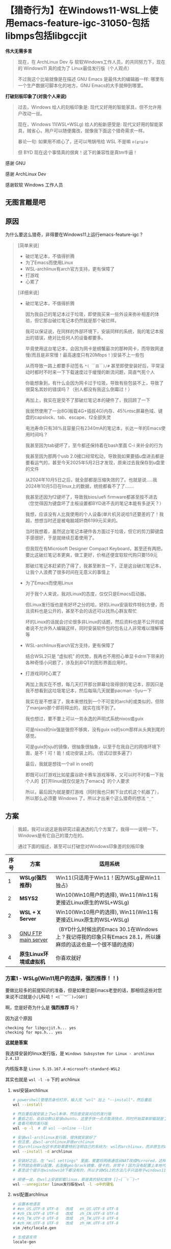 * 【猎奇行为】在Windows11-WSL上使用emacs-feature-igc-31050-包括libmps包括libgccjit

*伟大无需多言*

#+begin_quote
现在，在 ArchLinux Dev 与 软软Windows工作人员，的共同努力下，现在的 Windows11 真的成为了 Linux最佳发行版（个人观点）

不过我这个比喻就像是在描述 GNU Emacs 是最伟大的编辑器一样: 哪里有一个生产数据可脚本化的地方，GNU Emacs的大手就伸到哪里。
#+end_quote

*打破刻板印象了(对我个人来说)*

#+begin_quote
过去，Windows 给人的刻板印象是: 现代又好用的智能家具，但不允许用户改动一丝。

现在，Windows 11(WSL+WSLg) 给人的船新感受是: 现代又好用的智能家具，贼省心，用户可以随便魔改，就像我下面这个猎奇需求一样。

暴论一句: 如果用不顺心了，还可以甩锅甩给 WSL 不是嘛 ~o(≧▽≦)o~

但 BYD 现在这个事情真的很爽！这下的兼容性是真tm牛逼！
#+end_quote

感谢 GNU

感谢 ArchLinux Dev

感谢软软 Windows 工作人员


** 无图言雕是吧

#+attr_html: :width 720px  
[[file:../res/无图言雕是吧1.png]]

#+attr_html: :width 720px  
[[file:../res/无图言雕是吧2.png]]

#+attr_html: :width 720px  
[[file:../res/无图言雕是吧3.png]]

** 原因

为什么要这么猎奇，非得要在Windows11上运行emacs-feature-igc？

#+begin_quote
[简单来说]
+ 破烂笔记本，不值得折腾
+ 为了Emacs而使用Linux
+ WSL-archlinux有arch官方支持，更有保障了
+ 打游戏
+ 心累了

[详细来说]

+ 破烂笔记本，不值得折腾

  因为我自己的笔记本过于垃圾，即使我买来一些外设来弥补相差的体验，但它那台破烂笔记本仍然就是那个破烂样。

  我可以保证说，在同样的外部环境下，安装同样的系统，我的笔记本报出的错误，绝对比任何人的设备都要多。

  毕竟使用这台笔记本，会因为网卡是螃蟹最次的那种网卡，而导致网速慢(而且是非常慢！最高速度只有20Mbps！)安装不上一些包

  从而导致一路上都要手动签名 ~*( ￣皿￣)/#~ 甚至即使安装好后，平常滚动时都时不时来一下下载速度过于缓慢的断流问题，简直气死个人

  你能想象到，有什么会因为网卡过于垃圾，导致有些包装不上，导致了很莫名其妙的错误吗？（别人都没有我这么倒霉过！）

  再加上，我实在是受不了那破烂笔记本的硬件了，我回顾了一下

  我居然使用了一台8G(板载4G+插拔4G)内存、45%ntsc屏幕色域、键盘的capslock、tab、escape、f2全部失灵

  电池寿命只有38%且容量只有2340mA的笔记本，长达一年的Emacs使用时间吗？

  我甚至因为tab键坏了，至今都还保持着在bash里面 C-i 来补全的行为

  我甚至因为那两个usb 2.0接口经常松动，导致我如果要插u盘进去都是要看运气的，甚至今天2025年5月2日才发现，原来过去我保存到u盘里的文件

  从2024年10月5日之后，就全部都是压缩失效的了。也就是说.....我2024年10月5日在linux上的数据，统统都看不了了.......
  
  我甚至还因为f2键坏了，导致我bios/uefi firmware都甚至按不进去（您觉得因为键盘坏了主板设置都BYD进不去的笔记本能有多逆天？）

  我想，应该没有人比我使用的个人设备(单片机另说哈!)还要差的了！我超，想想当时还是被电脑城奸商6199元买来的。

  当时我想着，虽然这台笔记本硬件各方面过于垃圾，但它的剪刀脚键盘手感很好，于是就继续忍着使用了。

  但我现在有Microsoft Designer Compact Keyboard，甚至还有两把，要比这破烂笔记本更爽，做工更好，价格还便宜软软代购只要159元
 
  那破烂笔记本赶紧扔了得了，我甚至断言一下，正是这台破烂笔记本，让我个人浪费了很多时间在无意义的事情上  

+ 为了Emacs而使用Linux

  对于我个人来说，我对Linux的态度，仅仅只是Emacs启动器。

  但Linux发行版也是有好坏之分的哈，好的Linux安装软件特别方便，而且资料也是公开的，甚至不会的话还可以找热心群友帮忙

  坏的Linux的话就会讨论很多非Linux的话题，然后资料也是不公开的或者说不允许外人编辑这样，同时安装软件包的包名让人非常难以理解等等

+ WSL-archlinux有arch官方支持，更有保障了

  结合WSL2只是 “虚拟机” 的优势，我再也不用担心单显卡drm下带来的各种奇怪小问题了，涉及到非QT的图形界面应用时。
  
+ 打游戏同时心累了
 
  再加上我实在不想，每几天打开那台屏幕垃圾得很的笔记本，原因只是我不想看到这垃圾笔记本，然后每隔几天就要pacman -Syu一下

  我实在是不想滚了，我本来想找到一个不可变的arch的或类似的，但除了manjaro那个即将释出的，就实在找不到了。

  我也想过，要不要上可以一劳永逸的声明式系统nixos或guix

  可是nixos的nix强是强但不够爽，没有guix os的scm那样从头爽到尾的感觉。

  可是guix的sju的镜像，很抽象很抽象，以至于在我自己的网络环境下面，是不！可！能！成功安装上的。（尝试过很多遍了）

  最后，我就是想找一个all in one的

  即既可以打游戏比如星露谷欧卡赛车游戏等等，又可以时不时看一下我个人的【打开linux就仅仅是为了emacs】的个人要求

  所以，最后因为就是要打游戏（同时我也只剩下台式机这个机器了），所以那么必须要 Windows 了。所以才出来个这么猎奇的想法 ~^_^~
#+end_quote

** 方案

#+begin_quote
我超，我可以说这是我研究过最通透的几个方案了。我得一一说明一下，Windows是有它自己的潜力在的。

通过下面的描述，甚至可以打破您对Windows印象差的刻板印象
#+end_quote

| 序号 | 方案                  | 适用系统                                                                                           |
|------+-----------------------+---------------------------------------------------------------------------------------------------|
|    1 | *WSLg(强烈推荐)*       | Win11(只适用于Win11！因为WSLg是Win11独占)                                                           |
|    2 | *MSYS2*               | Win10(Win10用户的选择), Win11(Win11有更接近Linux原生的WSL+WSLg)                                      |
|    2 | *WSL + X Server*  | Win10(Win10用户的选择), Win11(Win11有更接近Linux原生的WSL+WSLg)                                      |
|    3 | [[https://ftp.gnu.org/gnu/emacs/windows/][GNU FTP main server]]   | （BYD什么时候出的Emacs 30.1在Windows上？我记得我的印象只有Emacs 28.1，所以嫌麻烦的话这也是一个很不错的选择） |
|    4 | *原生Linux环境或虚拟机* | 你喜欢就好                                                                                         |


*** 方案1 - WSLg(Win11用户的选择，强烈推荐！！)

要做比较多的前提知识的准备，但是如果您是Emacs老登的话，那相信这些对您来说不过就是小儿科哈！ ~<(￣︶￣)↗[GO!]~

啊，您是好奇为什么是 *强烈推荐* 吗？

因为这个原因
#+begin_src
checking for libgccjit.h... yes
checking for mps.h... yes  
#+end_src

*这就是答案*

我选择安装的linux发行版，是 ~Windows Subsystem for Linux - archlinux 2.4.13~

内核版本是 ~Linux 5.15.167.4-microsoft-standard-WSL2~ 

其实也就是 ~wsl -l -o~ 下的 archlinux

**** wsl安装archlinux

#+begin_src sh
  # powershell管理员身份打开，输入完 "wsl" 加上 "--install"，然后重启
  wsl --install

  # 然后重启就安装上了wsl本体，然后是安装对应的发行版
  # 重启之后，会自动默认安装ubuntu，这里手快一点点取消快点，同时开始菜单卸载就是了
  # 查看可用的发行版
  wsl -o -l  # 即 wsl --online --list

  # 安装wsl-archlinux发行版，很快就安装好了
  # 但注意，此wsl-archlinux非彼archlinux
  # 在archlinux社区中求助需要特别注明自己的系统为: wsl的archlinux，而非原生的archlinux
  wsl --install -d archlinux

  # 安装好之后，在 "wsl settings" 里面，需要将网络通信从NAT改成Mirrored，这样才能使用本地代理
  # 不然就会用默认配置，去连接geo与rack镜像，很卡的，非常卡！因为没有配置上本地代理
  # 甚至这个提示在windows10下都没有的，所以才说WSL2的方法几乎只适用于windows11 []~(￣▽￣)~*

  # 顺便一说，在wsl上安装卸载linux，那是真的轻松愉快 []~(￣▽￣)~*
  wsl --unregister linux发行版在wsl -l -o中的键名
#+end_src


**** wsl配置archlinux

#+begin_src sh
  # 设置本地语言
  # #en_US.UTF-8 UTF-8   改成   en_US.UTF-8 UTF-8
  # #zh_CN.UTF-8 UTF-8   改成   zh_CN.UTF-8 UTF-8
  # #zh_TW.UTF-8 UTF-8   改成   zh_TW.UTF-8 UTF-8
  # #zh_HK.UTF-8 UTF-8   改成   zh_HK.UTF-8 UTF-8
  vim /etc/locale.gen

  # 生成语言项
  locale-gen

  # 设置系统环境语言
  # 添加 LANG=zh_CN.UTF-8（因为已经装好了，已经不在tty下了，所以直接设置中文汉语）
  vim /etc/locale.conf

  # 安装中文字体，来让应用可以支持显示中文
  pacman -S wqy-microhei wqy-microhei-lite wqy-bitmapfont wqy-zenhei ttf-arphic-ukai ttf-arphic-uming adobe-source-han-sans-cn-fonts noto-fonts-cjk

  # 安装emoji表情，就比如fcitx按;然后出现的那些emoji表情那样
  # 原生archlinux是已经装fcitx时已经装好的了，WSL没有装，所以要手动安装
  pacman -S noto-fonts-emoji








  # 再者，一些Windows应用，比如软软输入法，在通过WSLg显示在Windows界面的GUI版Linux应用，是不能运行的。但TUI版Linux应用就可以
  # 说人话，就是终端应用可以用Windows软软输入法，GUI应用不可以用Windows软软输入法。
  # 所以如果想在GUI版的Emacs上，能打出中文，同时还可以自由选择输入方案比如双拼五笔声形码这些，就需要下面的安装来安装 emacs-rime 了。下面的链接就是，但fcitx5这里只需要安装 pacman -S fcitx5 fcitx5-rime 就足够了
  # https://colfwe.github.io/docs/%E8%AE%B0%E5%BD%95%E4%B8%80%E6%AC%A1%E5%AE%89%E8%A3%85%E7%8B%97%E5%93%A5%E7%9A%84emacs-rime%E8%BE%93%E5%85%A5%E6%B3%95%E8%BF%87%E7%A8%8B%E8%AE%B0%E5%BD%95.html
  # 注意fcitx5这里只安装 pacman -S fcitx5 fcitx5-rime  
#+end_src

**** wsl编译emacs-feature-igc

在编译之前，需要安装一些依赖，依赖管理让wsl-archlinux来操作就行，这里属于是“命中关键词”来安装。
#+begin_src sh
pacman -S giflib libxpm gtk2 gtk3 libgccjit autoconf make texinfo gnutls pkg-config imagemagick libpng libjpeg texlive mpv

# 给编译tdlib用的，编译tdlib后再通过telega.el，实现 “telega for EmacsOS”
# 这里先说一下，在WSL-archlinux下要玩 “telega for EmacsOS” 的话
# 因为是WSL环境，所以这里在代理环境上有一个大坑，绝对会掉下去的那种
# 在下面可选项这里，就可以看到了
pacman -S gperf cmake

# 给--with-rsvg等的各种显示更具体的图片，的编译选项提供的，一般来说WSL-archlinux已经安装好了
sudo pacman -S libpng libjpeg-turbo libtiff giflib librsvg

# 【可选项】如果要树坐者的话  
sudo pacman -S tree-sitter

# 【可选项】给deadgrep.el使用的抓文本后端
pacman -S ripgrep

# 【可选项】如果在linux原生环境下，有spectacle截图工具可用的话，可以通过xclip来完成org-download操作
pacman -S xclip
#+end_src

| 序号 | 包依赖      | 为了Emacs而使用Linux                                              |
|------+-------------+------------------------------------------------------------------|
|    1 | giflib      | 在Emacs处理gif的库                                                |
|    2 | libxpm      | 在X11下操作位图的库                                                |
|    3 | gtk2        | 一会开编译命令 --with-x-toolkit=gtk3 用的                          |
|    4 | gtk3        | 一会开编译命令 --with-x-toolkit=gtk3 用的                          |
|    5 | libgccjit   | 开 native-comp 用的，而且是非常重要                                 |
|    6 | autoconf    | 能够运行emacs源码包的 ./autogen.sh 用的                             |
|    7 | make        | 构建工具                                                          |
|    8 | texinfo     | 在make构建过程时解析文本用的                                        |
|    9 | gnutls      | 一个tls的gnu工具包，必须要安装，不然不能安全下载从elpa源获取的包         |
|   10 | pkg-config  | gnutls的依赖，装上pkg-config才能让编译emacs时检测到有gnutls，参考 [[https://www.reddit.com/r/emacs/comments/mqlhcu/building_emacs_on_windows_gnutls_is_not_detected/?rdt=39055）][红迪]] |
|   11 | imagemagick | 在Emacs下处理一些图像用的                                           |
|   12 | libpng      | 在Emacs下处理一些png图像用的                                        |
|   13 | libjpeg     | 在Emacs下处理一些jpeg图像用的                                       |
|   14 | texlive     | 可选项: 如果要写auctex写LaTeX的话                                   |
|   15 | mpv         | 可选项: 如果要用emms听音乐的话                                      |
|   16 | gperf       | 可选项: 如果要用telega-server(tdlib)的话                           |
|   17 | cmake       | 可选项: 如果要用telega-server(tdlib)的话                           |

然后就是下载 libmps 的库文件，libmps库文件规格大概是这样的

#+begin_src 
libmps大致信息
  
.a 静态文件部分
   🔧 libmps.a
   🔧 libmps-debug.a
.h 头文件部分
   🔧 mpsacl.h
   🔧 mpsavm.h
   🔧 mpscamc.h
   🔧 mpscams.h
   🔧 mpscawl.h
   🔧 mpsclo.h
   🔧 mpscmfs.h
   🔧 mpscmv2.h
   🔧 mpscmvff.h
   🔧 mpscmvt.h
   🔧 mpscsnc.h
   🔧 mps.h
   🔧 mpsio.h
   🔧 mpslib.h
   🔧 mpstd.h
   🔧 mpswin.h
#+end_src

[[https://github.com/colfwe/dotfiles/tree/main/libmps][我的仓库 ]]或 [[https://github.com/Ravenbrook/mps][作者仓库]] 里也都有 (20230711, v1.118.0, Release)

安装方法就是直接暴力复制到 ~/usr/bin/ 与 /usr/include/~ 上就行了

然后是 emacs-mirror 的 emacs-feature-igc 分支

仓库地址: [[https://github.com/emacs-mirror/emacs/tree/feature/igc][emacs-feature-igc]]

推荐提交点: ~6654ac61342a0a2ffef50435d026cae09314ad5c~

因为运行无论在archlinux原生还是WSL-archlinux环境下，运行都十分稳定

反正在 [我个人的配置上] 在 [非配置情况] 下，一次也没有崩溃过

然后就是编译命令，先 ~chmod +x ./autogen.sh~ 再运行 ~./autogen.sh~ 就得到了 ~./configure~

然后要设置几个构建脚本为可执行，反正这在msys2上是要这么操作的，这里也设置为可执行就是了

/而且我也亲身实验了，即使不在msys2环境上，而是在WSL2环境上，依然也是要进行加权chmod的/ ~(～￣▽￣)～~

#+begin_src sh
chmod +x ./build-aux/move-if-change
chmod +x ./admin/charsets/mapconv
chmod +x ./build-aux/update-subdirs
chmod +x ./build-aux/make-info-dir
#+end_src

然后我的编译选项，是这样的

#+begin_src sh
CFLAGS="-fmax-errors=1000" ./configure \
    --sysconfdir=/etc \
    --prefix=/usr \
    --libexecdir=/usr/lib \
    --localstatedir=/var \
    --disable-build-details \
    --with-harfbuzz \
    --with-libsystemd \
    --with-modules \
    --with-x-toolkit=gtk3 \
    --with-mps=yes \
    --with-gnutls=ifavailable \
    --with-rsvg \
    --with-imagemagick \
    --with-tree-sitter=ifavailable \
    'CFLAGS=-march=x86-64 -mtune=generic -O2 -pipe -fno-plt -fexceptions -Wp,-D_FORTIFY_SOURCE=3 -Wformat -Werror=format-security -fstack-clash-protection -fcf-protection -fno-omit-frame-pointer -mno-omit-leaf-frame-pointer -g -ffile-prefix-map=/build/emacs/src=/usr/src/debug/emacs -flto=auto' \
    'LDFLAGS=-Wl,-O1 -Wl,--sort-common -Wl,--as-needed -Wl,-z,relro -Wl,-z,now -Wl,-z,pack-relative-relocs -flto=auto'
#+end_src  

编译选项的说明

#+begin_src sh
CFLAGS="-fmax-errors=1000" ./configure \
    --sysconfdir=/etc \                   # 配置文件默认安装到 /etc
    --prefix=/usr \                       # 安装根路径为 /usr（不是 /usr/local）
    --libexecdir=/usr/lib \               # 内部 helper 程序装到 /usr/lib
    --localstatedir=/var \                # 本地变量文件路径（如缓存）设为 /var
    --disable-build-details \             # 不写入构建时间/主机信息，提高构建可重现性
    --with-harfbuzz \                     # 启用 HarfBuzz，提升字体渲染质量（支持 ligatures）
    --with-libsystemd \                   # 启用对 systemd 的支持
    --with-modules \                      # 启用 Emacs 动态模块支持（支持外部模块）
    --with-x-toolkit=gtk3 \               # 使用 GTK3 图形界面（X11）
    --with-mps=yes \                      # 启用 memory pool system（Emacs GC 的替代实现）
    --with-gnutls=ifavailable \           # 启用 GnuTLS 网络安全库（SSL/TLS），如果有的话（在从elpa获取包安装及更新需要用到）
    --with-rsvg \                         # 开启 rsvg（SVG 支持）
    --with-imagemagick \                  # 开启 ImageMagick 支持
    --with-tree-sitter=ifavailable \      # 使用 tree-sitter（语法高亮引擎）如果可用
    'CFLAGS=-march=x86-64 -mtune=generic -O2 -pipe -fno-plt -fexceptions -Wp,-D_FORTIFY_SOURCE=3 -Wformat -Werror=format-security -fstack-clash-protection -fcf-protection -fno-omit-frame-pointer -mno-omit-leaf-frame-pointer -g -ffile-prefix-map=/build/emacs/src=/usr/src/debug/emacs -flto=auto' \
    'LDFLAGS=-Wl,-O1 -Wl,--sort-common -Wl,--as-needed -Wl,-z,relro -Wl,-z,now -Wl,-z,pack-relative-relocs -flto=auto'  
#+end_src

GPT 4o给出的解释是，你这一定是从Arch等的高级构建模板，已经是非常专业级别的构建选项

#+begin_quote
BYD还真是，我当时是从 ~GNU Emacs 29.1~ 开始使用的，大概2024年4月

然后我就从 ~pacman -S emacs~ 里，直接复制粘贴pacman包的 ~system-configuration-options~ 得到的

然后就在上面加加减减修改一下这样
#+end_quote

并且GPT对编译flag做出了解释

#+begin_example
✅ 高安全性(-D_FORTIFY_SOURCE=3, -Werror=format-security)

✅ 高优化(-O2, LTO, -march, -mtune)

✅ 高可调试性(-g, -fno-omit-frame-pointer)

✅ 支持丰富组件(tree-sitter、GTK3、modules、libsystemd)

===================== 优化、调试、安全相关 =====================
-march=x86-64                    # 架构通用，兼容大多数 CPU
-mtune=generic                   # 为通用 CPU 调整
-O2                              # 优化等级 O2（推荐级别）
-pipe                            # 用管道而不是临时文件提高编译效率
-fno-plt                         # 更快的函数调用方式（避免 PLT）
-fexceptions                     # 支持异常处理（主要用于 C++ 模块）
-Wp,-D_FORTIFY_SOURCE=3          # 编译期安全检查级别 3（更强）
-Wformat -Werror=format-security # 格式化字符串必须安全
-fstack-clash-protection         # 堆栈碰撞保护
-fcf-protection                  # 控制流保护（CET）
-fno-omit-frame-pointer          # 保留帧指针，方便调试
-mno-omit-leaf-frame-pointer     # 同上，兼容 leaf 函数
-g                               # 启用调试信息
-ffile-prefix-map=...            # 消除调试信息中的路径依赖
-flto=auto                       # 启用 LTO（链接时优化）
===================== 链接器相关优化与安全 =====================
-Wl,-O1                          # 链接器优化等级 1
-Wl,--sort-common                # 优化 common symbol 排序
-Wl,--as-needed                  # 只链接必要的库
-Wl,-z,relro                     # 只读重定位段（安全）
-Wl,-z,now                       # 提前绑定（防延迟绑定攻击）
-Wl,-z,pack-relative-relocs      # 优化位置无关代码重定位
-flto=auto                       # 启用 LTO 优化链接
#+end_example

然后 ~make~ 编译，然后 ~make install~ 安装。然后检测两个地方

*检查native-comp*
#+begin_src elisp
  ;; 如果C-x C-e运行后，Message回显区，显示了 "t"，那就说明开启了native-comp本地编译
  (native-comp-available-p)
#+end_src

*检查igc*
#+begin_src
  # 打开Emacs，然后 M(alt)-x 执行 igc-stats，按 wasd 的 s
  # 如果能看到
  IGC_OBJ_BLV                               1382           66336         48            48
  IGC_OBJ_BUILTIN_SUBR                         0               0          0             0
  IGC_OBJ_BUILTIN_SYMBOL                       0               0          0             0
  IGC_OBJ_BUILTIN_THREAD                       0               0          0             0
  IGC_OBJ_BYTES                                0               0          0             0
  IGC_OBJ_CONS                           2618570        62845680         24            24
  # 就说明igc生效了  
#+end_src

这样就安装好了emacs-feature-igc

这是方案1 - WSLg

***** 可选项：如果要装上我个人的配置的话

****** bash方面

将来给eat用的
#+begin_src sh
  # ~/.bashrc
  alias l='ls -ail --color'
  alias rm='rm -i'

  # ~/.bash_profile
  source ~/.bashrc
#+end_src

****** telega方面

[[https://zevlg.github.io/telega.el/#building-tdlib][zevlg作者提供了非常直观清晰的编译方法]]

首先编译tdlib(官方的C++库)

#+begin_src sh
  # 下载
  git clone https://github.com/tdlib/td.git

  # 配置
  cd td
  mkdir build
  cd build
  cmake ../

  # 编译
  make -j4   # 4是CPU核心数

  # 安装
  make install  
#+end_src

然后安装telega.el，并且构建build出telega-server(前端)

然后如果默认在WSL下，有可能因为代理的原因，就会出现一个深渊巨坑

我能看到的是，telega-server(前端)显示出来的内容

#+begin_example
首先能看到的状态是Auth WaitPhoneNumber，同时下面fallback到要通过已登录的用户，对应的账号来登录

(可以在 “三条横线 > 头像名称的下方” 看到自己的账号)

然后当输入完账号后，上方的状态会【立即】变成 Connecting.......，

并且永远都是Connecting，永远都是Connecting，永远都是Connecting.................

永远登不进去。
#+end_example

为什么呢？

#+begin_example
这是因为 tdlib 是我们自己拉取通过第三方编译出来的

然后 tdlib 是一个单独的进程，它不识别 Emacs 的环境变量，哪怕你用 export all_proxy=...，tdlib 默认还是会忽略

在WSL环境下
#+end_example

那要如何操作呢？那就要设置一段神必elisp代码，设置telega.el的 ~telega-proxies~ 变量

#+begin_src elisp
;; 声明: 我完全不懂这些代理相关的，我只想上去听音乐、看沙雕图、看在花新闻
;; 声明: 我完全不懂这些代理相关的，我只想上去听音乐、看沙雕图、看在花新闻
;; 声明: 我完全不懂这些代理相关的，我只想上去听音乐、看沙雕图、看在花新闻
  
  ;; 作者zevlg提供的
  (setq telega-proxies
        (list
         `(:server "127.0.0.1"
           :port 4781   ; 端口是你自己的代理，的后台服务，的端口号。一般来说好的代理软件都会提示服务端口信息。这里是socks服务的端口
           :enable t
           :type (:@type "proxyTypeSocks5"
                         :username ""
                         :password ""))))
#+end_src


****** 配置文件

#+begin_src sh
  # 安装主要配置文件
  cp -r ~/xxxxxxxxxxx/dotfiles-archlinux/elisp/ ~/.emacs.d
  cp ~/xxxxxxxxxxx/dotfiles-archlinux/init.el ~/.emacs.d
  
  # 设置必要的文件夹
  cd ~/.emacs.d
  mkdir -p archive
  cp ~/xxxxxxxxxxxxxxxx/dotfiles-archlinux/res/logo/dashboard-zoom-out-light.png ~/.emacs.d/archive/
  cp ~/xxxxxxxxxxxxxxxx/dotfiles-archlinux/res/logo/dashboard-zoom-out-dark.png ~/.emacs.d/archive/

  # 设置历史文件(也就是使用emacs -Q时，会在当前目录下，生成 "xxxx~" 的文件，这里是为了保存这些文件)
  cd ~/.emacs.d
  mkdir -p saves
#+end_src


****** 仪表盘信息相关

天气信息(天气信息来源于wttr.in，不要滥用curl，因为天气API总结起来后，还是挺贵的)
#+begin_src
# 随便弄一个sh脚本(保存完下面的文字后，chmod +x 这个脚本.sh)
# curl wttr.in/当前所居住的城市名称 > /root/.emacs.d/archive/weather
#
# 比如如果在广州(Guangzhou)的话，那就是
#
# curl wttr.in/Guangzhou > /root/.emacs.d/archive/weather  
#+end_src


****** 图标字体

(2) 打字体补丁

首先下载字体 [[https://github.com/kitevnn/dotfiles-archlinux/tree/main/res/font][Sauce Code Pro Semibold Nerd Font Complete Mono]]

或者在仓库的 =~/xxxxxxxxxxxxxx/dotfiles-archlinux/res/font/= 下也有这个 =Sauce Code Pro Semibold Nerd Font Complete Mono= 字体文件

然后安装fontforge打补丁程序

#+begin_src sh
  # fontforge打补丁程序
  pacman -S fontforge
#+end_src

再下载 [[https://github.com/ryanoasis/nerd-fonts?tab=readme-ov-file#font-patcher][nf作者提供的font-patcher字体脚本文件]]

然后打补丁
#+begin_src sh
fontforge --script ./font-patcher --complete 'Sauce Code Pro Semibold Nerd Font Complete Mono.ttf'
#+end_src

然后安装字体
#+begin_src sh
mkdir -p ~/.local/share/fonts/
mv SauceCodeProNerdFontCompleteMonoNerdFont-SemiBold.ttf ~/.local/share/fonts/
sudo fc-cache -f
#+end_src


****** 创建必要的目录及文件

#+begin_src sh
  cd ~
  mkdir -p 桌面
  mkdir -p 音乐
  cd ./桌面
  mkdir -p emacs-org                
  mkdir -p emacs-working-denote     
  mkdir -p emacs-working-directory
  cd emacs-org                
  touch 2025.org
#+end_src

****** emacs-rime输入法

感谢佛振，感谢rime，感谢[[https://github.com/DogLooksGood][狗哥]]，感谢周老

| 序号 | 方案      | 说明              |
|------+-----------+-------------------|
|    1 | 输入方案   | 周老开发的自然码双拼 |
|    2 | 输入文字   | 简体中文           |
|    3 | 输入法前端 | emacs-rime        |
|    4 | 输入法后端 | rime    |

*先决条件*

#+begin_src sh
  # fcitx5在WSL下的全家桶
  pacman -S fcitx5-im fcitx5-chinese-addons fcitx5-rime

  # 编辑环境(编辑/etc/environment此文件)
  # 添加 GTK_IM_MODULE=fcitx
  # 添加 QT_IM_MODULE=fcitx
  # 添加 XMODIFIERS=@im=fcitx
  # 添加 SDL_IM_MODULE=fcitx
  sudo vim /etc/environment
#+end_src

*本机写入双拼方案*

#+begin_src sh
  cd /usr/share/rime-data
  
  # 需要 sudo 权限创建 新文件(新文件名: double_pinyin.schema.yaml)  
  sudo vim double_pinyin.schema.yaml

  # 将 https://github.com/rime/rime-double-pinyin/blob/master/double_pinyin.schema.yaml 的 rime 提供的自然码双拼方案，复制粘贴到此文件里

  # 设置简体中文
  # 原本是
  #   - name: simplification
  #     states: [ 漢字, 汉字 ]

  # 现在是
  #   - name: simplification
  #     reset: 1
  #     states: [ 漢字, 汉字 ]  
#+end_src

*进行第一次部署*

直接打开emacs，然后执行 ~rime-deploy~ 函数

*再继续配置*

rime(输入法后端)库文件

#+begin_src sh
  # rime库文件
  pacman -S librime  
#+end_src

emacs-rime(输入法前端)配置文件

#+begin_src elisp
(use-package rime
  :ensure t
  :defer nil
  :custom
  (default-input-method "rime")
  :init
  (setq rime-title    ; 注: 狗哥写的此rime-title变量，可直接集成在mode-line-format上，并动态展示
        (concat " " "双" " ")))
#+end_src

【可选项】rime(输入法后端)的进一步配置

#+begin_src yaml
# 执行 toggle-input-method 函数
# 然后就会在 ~/.emacs.d/ 下，创建rime文件夹。然后 yes就是了
# 然后在 ~/.config/emacs/rime/default.custom.yaml
# 这条路径，是根据 M-x rime-open-configuration ，从而来打开 “部署rime的配置文件” 来查看的  
# 【可选项】最后任意编辑器，添加下面的 “候选词最多9个” 的yaml配置
patch:
  schema_list:
    - schema: double_pinyin
  menu/page_size: 9    
#+end_src

最后重新部署

#+begin_src elisp
; 打开 GNU Emacs 后，执行 rime-deploy
; 然后全局改键(默认执行 toggle-input-method 是 C-\\ )
; 我个人习惯 C-SPC 切换，于是有
(global-set-key (kbd "C-SPC")         'toggle-input-method)  
#+end_src




*** 方案2 - MSYS2(Win10用户的选择)

这里下载 [[https://www.msys2.org/][msys2.org]] 软软的msys2，然后相比与WSL来说 *MSYS2更多偏向 Windows完全操纵Linux* 然而 *WSL更多偏向Linux操纵Windows*

所以对于Windows的Win10用户，在使用emacs-feature-igc上，还是推荐升级Win11来使用 ~<(￣︶￣)>~

然后下载 MSYS2 *他自己维护的包名* 因为这个环境是 MSYS2，所以一些资料是很不好找的！反正就是没有Linux(这里特指archlinux)那样好找就是了 ~[]~(￣▽￣)~*~

#+begin_src sh
      # MSYS2也是用的pacman包管理器噢，用法全部一样的(～￣▽￣)～
      pacman -S mingw-w64-ucrt-x86_64-gcc
#+end_src

然后如果要编译出Emacs31的话，必须！必须！要使用 /ucrt64 (universe C runtime) 运行环境，而非 /usr 环境，所以如果说这里出现了什么差错的话，资料是很难找的。况且这还是 MSYS2 的 Windows abi。

然后我自己也尝试过msys2在win10上的方法，用 ~ucrt64~ 编译 emacs-master 可以是可以，但！是！他不支持编译 emacs-feature-igc，即使我已经将 libmps 文件都放在了 /ucrt64 或 /usr 下，它都不支持编译出来！

它一定会显示 "The libmps library is Missing"，那就没有办法成功编译出 emacs-feature-igc ~( ´_ゝ` )~

哦，你说会有什么缺点啊，那就是master的运行速度会慢很多，对于我个人的配置来说，大概慢个两到三倍的这个样子，相比igc的话

还有就是msys2它因为是Windows abi，所以很多内容都是msys2项目维护的，比如各种包名就需要看msys2的文档，比如我想找一个让Emacs开启native-comp的包libgccjit，那么在上面的名称我忘记是什么了，反正好像不叫这个名称。就会多很多负担吧，不好找资料这样。

所以对于Windows的Win10用户，在使用emacs-feature-igc上，还是推荐升级Win11来使用 ~<(￣︶￣)>~ (毕竟如果WSLg出现了什么问题，还可以甩锅不是嘛 ~o(≧▽≦)o~ )


*** 方案2 - WSL + X Server(Win10用户的选择)

Win10用户也可以尝试，但不太推荐，这个属于能跑就行的水平，一些性能不够WSLg那样直接，不过更重点的地方，在于如果X Server第三方应用出现了点什么bug，就不太好甩锅。

所以对于Win10用户来说，要使用emacs-feature-igc，最好的方法是升级Win11，其次才是MSYS2 (*声明: 仅在要使用Emacs的需求上是这样，其他方面我不知道我不懂*)


*** 方案3 - GNU FTP main Server

可以到 https://ftp.gnu.org/gnu/emacs/windows/ 这里下载已经支持 native-comp 的 Emacs 30.1 Windows版（请支持 GNU/FSF 喵）

我的记忆是，当时Windows的Emacs是不维护的了，然后最新版本停在 Emacs 28.1，这就使得很多地方都很难操作。

在 Emacs 28.1 上，比如 package.el、dirvish.el 等，都是不支持的。前者还好，可以用 require + 手动下载代替，后者是真的略微难顶

因为 dirvish 在 dired-mode 下的文件树侧边栏操作很重要，没有这个对于我自己来说，我都不知道该如何高效处理文件了

还有就是，Windows版的原生Emacs 28.1，它是因为没有 libgccjit 所以导致默认不支持 native-comp 的

于是就会在各种使用过程中，看到因为缺少了 libgccjit 的 native-comp，导致各种奇奇怪怪的错误出现。

现在Windows版的Emacs升级到了 30.1，那看来应该挺不错的，嫌麻烦的话，其实这也是一个很不错的选择。


** 转发fc教授的一句话
#+begin_example
回到wsl，我觉得有两种可能:
  
1. 微软内部员工也厌倦了 Windows 作为开发平台不好用的事实，同时微软的合作伙伴们也希望微软平台能有兼容 Linux 用户空间程序的方案。来自 macos 抢占开发者平台市场估有率的压力也很大，以及 Windows Mobile 计划失败之后对 wsa 的需求，所以微软需要 wsl。

2. 微软一贯的 *Embrace, extend, and extinguish* 要毁灭一个东西第一步是兼容它，抢了一部分占有率之后引入微软特有的不兼容，然后抢过来。到底是 1 还是 2，或者是两者同时，我看不清。目前微软的 2 的 extent 还仅限于 wslg 那个图形驱动栈方面的动作，值得警惕但是还没到不兼容的地步。
#+end_example

** 个人暴论时刻

*** 【个人暴论】WSL+WSLg只适合GUI应用，不太适合CLI应用

因为在我个人的操作过程中，我在一个 git 仓库下，执行 ~git log~ 会出现这样的 *错误提示*

#+begin_example
error: cannot run less: No such file or directory
fatal: unable to execute pager 'less'
#+end_example

然而，如果我使用 magit 的话，一切正常，而且正常无比。速度响应之快完全就像在 Linux 环境下运行一样，完全就不是在 Windows 下运行的

同时在我个人的操作过程中，船新打开的 wsl (就是比如在 cmd 或 powershell 执行 wsl 得到的 wsl-archlinux 环境)

它默认情况下，是不会自动加载 =~/.bashrc= 的，所以我的一些 alias 就没办法自动加载，必须手动一下 =source ~/.bashrc= 才能加载

然而，如果我使用 emacs 上的 eat，那么就会是 *【自动加载 ~/.bashrc】* 的，不知道是什么原因，总之很好用就是了。

#+begin_example
暴论：怀疑软软内部也有用Emacs的自己人，不然不可能怎么就在【默认情况的WSL】下只有magit能用，然而git不能用的 ∑(￣口￣||  要么就只有是magit提前预料到开发好了 (～￣▽￣)～
#+end_example

*** 【个人暴论】你说我什么时候会回到linux啊？

可能等我什么时候有钱买台高配笔记本，且不心疼钱财的时候，那个时候可能会回归，不过现在来看，那恐怕是一段很漫长的时间了，因为现在这个更好用，玩玩Emacs的同时还能打游戏 ~<(￣︶￣)>~

** 一些闲谈

*** 【闲谈】emacs-rime 的 posframe 会很卡很卡

在 WSL 上使用 emacs-rime 的 posframe 跟随光标，会非常非常卡

卡顿的程度，就约等于是用我那破烂笔记本写大概 6000 行 org inline LaTeX 带中文字符且是超长公式的那种程度，大致是那个卡顿程度，很难受

这么说的话，看来 WSLg 下的 emacs-rime 的候选区放在 *回显区Message* 看来是非常有道理的 ~(～￣▽￣)～~

候选区放在回显区，唯一的缺点，应该就是不好选词，因为眼睛要一边看上屏的首选文字，一边看双拼里面可能会重码的词。可能会比较累

但双拼可以通过打词组来规避这一问题，如果非要彻底解决的话，就上手重码率低的五笔吧

不过五笔对于我个人的不好之处，是在于 【学习成本是真的高，更适合看打不适合想打，更适合打单字】

对于我个人来说，学习五笔的最大问题，可能还是在打非古文文章时，打字速度可能还不如双拼的 \( \frac{1}{4} \) 倍的速度

毕竟自己练习了那么久，却只有几乎不到50 cpm的输入，是很难受的。所以我放弃了五笔，还是双拼最好 ~╰(*°▽°*)╯~



***  【闲谈】WSL环境问题: 我当时还需要这样做的，现在不需要了

我不知道原因是啥

但我个人猜测(暴论)

可能是WSL到archlinux的一些桌面服务器没fallback上导致的

*也就是说，如果要通过WSLg直接启动Emacs的话，直接下面这样来打开*

#+begin_src sh
> emacs  
#+end_src

*就可以了。也就是说，下面的都不用看了。*

#+begin_src sh
  # 使用WSLg，从而使得让Linux的GUI应用，可以rdp到Windows界面上
  # 他WSLg说的默认支持，是因为他是默认支持在ubuntu上，你看他WSLg的宣传界面都是ubuntu的皇冠界面，可我这是archlinux啊，所以就需要一些设置
  # 我也是询问AI后，几乎绝望之后才知道的
  # 总结起来的意思是，让Weston(一个Wayland窗口管理器)跑在X11上，或让Wayland协议跑XWayland应用

  # 安装
  pacman -S xdg-desktop-portal-wlr pipewire wireplumber weston dbus
  # 运行，目的其实是Wayland协议跑XWayland应用。
  weston --backend=headless-backend.so &
  # 然后运行这一次就可以了


  
  # 奇怪了，我明明昨天必须要这么输入才可以进行下去的
  # 今天输入了后就说 could not load dnd-move/dnd-copy 什么的，然后不用管这个直接运行WSLg就可以了





  # 方法来自于 https://www.cnblogs.com/ThousandPine/p/18616359
  # 还有一点的就是，好像是要创建 socket 双向长久连接
  # 手动创建链接，WSL 每次重启都要重新输入
  # 稍后会介绍自动创建链接的方法
  sudo rm -r /tmp/.X11-unix                   # 删除未链接的文件
  ln -s /mnt/wslg/.X11-unix /tmp/.X11-unix    # 重新创建文件链接
  # 然后就会有个名称为 "X0" 的 socket 文件
  # 然后每次打开WSL，都创建这个文件
  # 在 /etc/tmpfiles.d/wslg.conf 写
  #  This file is part of the debianisation of systemd.
  #
  #  systemd is free software; you can redistribute it and/or modify it
  #  under the terms of the GNU General Public License as published by
  #  the Free Software Foundation; either version 2 of the License, or
  #  (at your option) any later version.

  # See tmpfiles.d(5) for details

  # Type Path           Mode UID  GID  Age Argument
  L+     /tmp/.X11-unix -    -    -    -   /mnt/wslg/.X11-unix
  
#+end_src

** 一些感受

*** 【感受】20250610

BYD配置配到我都麻了，从0608到0610总共3天的时间全在配置上了

是这样的，首先我有一个自己缝出来的uptime函数

它可以记录每次使用了多长的时间

然后通过bash脚本统计并保存在名为uptime的文件上

最后再赋值给elisp的一个变量上

这个变量可以展示一共显示了多久的Emacs使用时长

所以在写这篇文章时，我当前的时长是
#+begin_example
Accompanying With GNU Emacs: 46 hours, 46 minutes, 40 seconds
#+end_example

然后我的uptime文件，全部都是这样的格式
#+begin_example
Uptime: xxxxxxxxxxxxxxxxxxxxxxxxxxx
Uptime: 4 seconds
Uptime: 1 minute, 39 seconds
Uptime: 7 minutes, 29 seconds
Uptime: xxxxxxxxxxxxxxxxxxxxxxxxxxx
#+end_example

然后我尝试统计，从0608到0610，这3天的时间里，我一共打开关闭了Emacs多少次

结果就是嘛
#+begin_example
> cat uptime | wc -l
708
#+end_example

